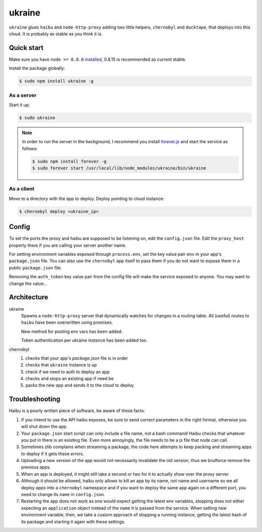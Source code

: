 ukraine
=========

``ukraine`` glues ``haibu`` and ``node-http-proxy`` adding two little helpers, ``chernobyl`` and  ``ducktape``, that deploys into this cloud. It is probably as stable as you think it is.

.. image:: https://raw.github.com/radekstepan/ukraine/master/example.png

Quick start
-----------

Make sure you have ``node >= 0.8.0`` `installed <https://github.com/joyent/node/blob/master/README.md#to-build>`_, 0.8.15 is recommended as current stable.

Install the package globally:

.. code-block:: bash

    $ sudo npm install ukraine -g

As a server
~~~~~~~~~~~

Start it up:

.. code-block:: bash

    $ sudo ukraine

.. note::
    In order to run the server in the background, I recommend you install `forever.js <https://github.com/nodejitsu/forever>`_ and start the service as follows:

    .. code-block:: bash

        $ sudo npm install forever -g
        $ sudo forever start /usr/local/lib/node_modules/ukraine/bin/ukraine

As a client
~~~~~~~~~~~

Move to a directory with the app to deploy. Deploy pointing to cloud instance:

.. code-block:: bash

    $ chernobyl deploy <ukraine_ip>

Config
-----------

To set the ports the proxy and haibu are supposed to be listening on, edit the ``config.json`` file. Edit the ``proxy_host`` property there if you are calling your server another name.

For setting environment variables exposed through ``process.env``, set the key value pair ``env`` in your app's ``package.json`` file. You can also use the ``chernobyl`` app itself to pass them if you do not want to expose them in a public ``package.json`` file.

Removing the ``auth_token`` key value pair from the config file will make the service exposed to anyone. You may want to change the value...

Architecture
------------

ukraine
    Spawns a ``node-http-proxy`` server that dynamically watches for changes in a routing table. All (useful) routes to ``haibu`` have been overwritten using promises.
    
    New method for posting env vars has been added.

    Token authentication per ukraine instance has been added too.

chernobyl
    #. checks that your app's `package.json` file is in order
    #. checks that ``ukraine`` instance is up
    #. check if we need to auth to deploy an app
    #. checks and stops an existing app if need be
    #. packs the new app and sends it to the cloud to deploy

Troubleshooting
---------------

Haibu is a poorly written piece of software, be aware of these facts:

#. If you intend to use the API haibu exposes, be sure to send correct parameters in the right format, otherwise you will shut down the app.
#. Your ``package.json`` start script can only include a file name, not a bash command! Haibu checks that whatever you put in there is an existing file. Even more annoyingly, the file needs to be a js file that node can call.
#. Sometimes zlib complains when streaming a package, the code here attempts to keep packing and streaming apps to deploy if it gets these errors.
#. Uploading a new version of the app would not necessarily invalidate the old version, thus we brutforce remove the previous apps.
#. When an app is deployed, it might still take a second or two for it to actually show over the proxy server.
#. Although it should be allowed, haibu only allows to kill an app by its name, not name and username so we all deploy apps into a ``chernobyl`` namespace and if you want to deploy the same app again on a different port, you need to change its ``name`` in ``config.json``.
#. Restarting the app does not work as one would expect getting the latest env variables, stopping does not either expecting an ``application`` object instead of the ``name`` it is passed from the service. When setting new environment variable, then, we take a custom approach of stopping a running instance, getting the latest hash of its package and starting it again with these settings.